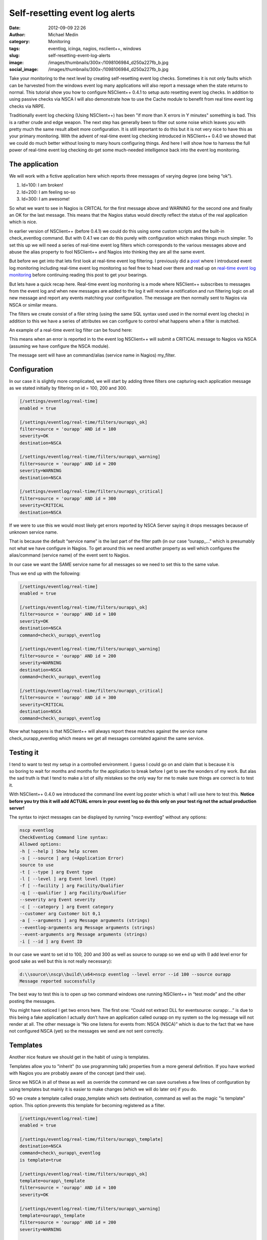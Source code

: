 Self-resetting event log alerts
###############################
:date: 2012-09-09 22:26
:author: Michael Medin
:category: Monitoring
:tags: eventlog, icinga, nagios, nsclient++, windows
:slug: self-resetting-event-log-alerts
:image: /images/thumbnails/300x-/1098106984_d250a227fb_b.jpg
:social_image: /images/thumbnails/300x-/1098106984_d250a227fb_b.jpg

Take your monitoring to the next level by
creating self-resetting event log checks. Sometimes it is not only
faults which can be harvested from the windows event log many
applications will also report a message when the state returns to
normal. This tutorial show you how to configure NSClient++ 0.4.1 to
setup auto resetting event log checks. In addition to using passive
checks via NSCA I will also demonstrate how to use the Cache module to
benefit from real time event log checks via NRPE.

.. PELICAN_END_SUMMARY

Traditionally event log checking (Using NSClient++) has been "if more
than X errors in Y minutes" something is bad. This is a rather crude and
edge weapon. The next step has generally been to filter out some noise
which leaves you with pretty much the same result albeit more
configuration. It is still important to do this but it is not very nice
to have this as your primary monitoring. With the advent of real-time
event log checking introduced in NSClient++ 0.4.0 we showed that we
could do much better without losing to many hours configuring things.
And here I will show how to harness the full power of real-time event
log checking do get some much-needed intelligence back into the event
log monitoring.

The application
===============

We will work with a fictive application here which reports three
messages of varying degree (one being “ok”).

#. Id=100: I am broken!
#. Id=200: I am feeling so-so
#. Id=300: I am awesome!

So what we want to see in Nagios is CRITCAL for the first message above
and WARNING for the second one and finally an OK for the last message.
This means that the Nagios status would directly reflect the status of
the real application which is nice.

In earlier version of NSClient++ (before 0.4.1) we could do this using
some custom scripts and the built-in check_eventlog command. But with
0.4.1 we can do this purely with configuration which makes things much
simpler. To set this up we will need a series of real-time event log
filters which corresponds to the various messages above and abuse the
alias property to fool NSClient++ and Nagios into thinking they are all
the same event.

But before we get into that lets first look at real-time event log
filtering. I previously did a
`post <http://blog.medin.name/2012/03/20/real-time-event-log-monitoring-with-nsclient/>`__
where I introduced event log monitoring including real-time event log
monitoring so feel free to head over there and read up on `real-time
event log
monitoring <http://blog.medin.name/2012/03/20/real-time-event-log-monitoring-with-nsclient/>`__
before continuing reading this post to get your bearings.

But lets have a quick recap here. Real-time event log monitoring is a
mode where NSClient++ subscribes to messages from the event log and when
new messages are added to the log it will receive a notification and run
filtering logic on all new message and report any events matching your
configuration. The message are then normally sent to Nagios via NSCA or
similar means.

The filters we create consist of a filer string (using the same SQL
syntax used used in the normal event log checks) in addition to this we
have a series of attributes we can configure to control what happens
when a filter is matched.

An example of a real-time event log filter can be found here:

.. code-block::ini

   [/settings/eventlog/real-time]
   enabled = true
   [/settings/eventlog/real-time/filters/my_filter]
   # Report all messages with level = error (ie. errors)
   filter=level = 'error'
   # Send this to the NSCAClient for further dispatching to Nagios.
   target=NSCA
   # Report this message as a CRITICAL alert.
   severity=CRITICAL

This means when an error is reported in to the event log NSClient++ will
submit a CRITICAL message to Nagios via NSCA (assuming we have configure
the NSCA module).

The message sent will have an command/alias (service name in Nagios)
my_filter.

Configuration
=============

In our case it is slightly more complicated, we will start by adding
three filters one capturing each application message as we stated
initially by filtering on id = 100, 200 and 300.

.. code-block:: ini

   [/settings/eventlog/real-time]
   enabled = true
   
   [/settings/eventlog/real-time/filters/ourapp\_ok]
   filter=source = 'ourapp' AND id = 100
   severity=OK
   destination=NSCA
   
   [/settings/eventlog/real-time/filters/ourapp\_warning]
   filter=source = 'ourapp' AND id = 200
   severity=WARNING
   destination=NSCA
   
   [/settings/eventlog/real-time/filters/ourapp\_critical]
   filter=source = 'ourapp' AND id = 300
   severity=CRITICAL
   destination=NSCA

If we were to use this we would most likely get errors reported by NSCA
Server saying it drops messages because of unknown service name.

That is because the default “service name” is the last part of the
filter path (in our case “ourapp\_…” which is presumably not what we
have configure in Nagios. To get around this we need another property as
well which configures the alias/command (service name) of the event sent
to Nagios.

In our case we want the SAME service name for all messages so we need to
set this to the same value.

Thus we end up with the following:

.. code-block:: ini

   [/settings/eventlog/real-time]
   enabled = true
   
   [/settings/eventlog/real-time/filters/ourapp\_ok]
   filter=source = 'ourapp' AND id = 100
   severity=OK
   destination=NSCA
   command=check\_ourapp\_eventlog
   
   [/settings/eventlog/real-time/filters/ourapp\_warning]
   filter=source = 'ourapp' AND id = 200
   severity=WARNING
   destination=NSCA
   command=check\_ourapp\_eventlog
   
   [/settings/eventlog/real-time/filters/ourapp\_critical]
   filter=source = 'ourapp' AND id = 300
   severity=CRITICAL
   destination=NSCA
   command=check\_ourapp\_eventlog

Now what happens is that NSClient++ will always report these matches
against the service name check_ourapp_eventlog which means we get all
messages correlated against the same service.

**Testing it**
==============

I tend to want to test my setup in a controlled environment. I guess I
could go on and claim that is because it is so boring to wait for months
and months for the application to break before I get to see the wonders
of my work. But alas the sad truth is that I tend to make a lot of silly
mistakes so the only way for me to make sure things are correct is to
test it.

With NSClient++ 0.4.0 we introduced the command line event log poster
which is what I will use here to test this. **Notice before you try this
it will add ACTUAL errors in your event log so do this only on your test
rig not the actual production server!**

The syntax to inject messages can be displayed by running "nscp
eventlog" without any options:

.. code-block:: text

   nscp eventlog
   CheckEventLog Command line syntax:
   Allowed options:
   -h [ --help ] Show help screen
   -s [ --source ] arg (=Application Error)
   source to use
   -t [ --type ] arg Event type
   -l [ --level ] arg Event level (type)
   -f [ --facility ] arg Facility/Qualifier
   -q [ --qualifier ] arg Facility/Qualifier
   --severity arg Event severity
   -c [ --category ] arg Event category
   --customer arg Customer bit 0,1
   -a [ --arguments ] arg Message arguments (strings)
   --eventlog-arguments arg Message arguments (strings)
   --event-arguments arg Message arguments (strings)
   -i [ --id ] arg Event ID

In our case we want to set id to 100, 200 and 300 as well as source to
ourapp so we end up with (I add level error for good sake as well but
this is not really necessary):

.. code-block:: text

   d:\\source\\nscp\\build\\x64>nscp eventlog --level error --id 100 --source ourapp
   Message reported successfully

The best way to test this is to open up two command windows one running
NSClient++ in “test mode” and the other posting the messages.

|image|

You might have noticed I get two errors here. The first one: “Could not
extract DLL for eventsource: ourapp:…” is due to this being a fake
application I actually don’t have an application called ourapp on my
system so the log message will not render at all. The other message is
“No one listens for events from: NSCA (NSCA)” which is due to the fact
that we have not configured NSCA (yet) so the messages we send are not
sent correctly.

Templates
=========

Another nice feature we should get in the habit of using is templates.

Templates allow you to "inherit" (to use programming talk) properties
from a more general definition. If you have worked with Nagios you are
probably aware of the concept (and their use).

Since we NSCA in all of these as well  as override the command we can
save ourselves a few lines of configuration by using templates but
mainly it is easier to make changes (which we will do later on) if you
do.

SO we create a template called orapp_template which sets destination,
command as well as the magic "is template" option. This option prevents
this template for becoming registered as a filter.

.. code-block:: ini

   [/settings/eventlog/real-time]
   enabled = true
   
   [/settings/eventlog/real-time/filters/ourapp\_template]
   destination=NSCA
   command=check\_ourapp\_eventlog
   is template=true
   
   [/settings/eventlog/real-time/filters/ourapp\_ok]
   template=ourapp\_template
   filter=source = 'ourapp' AND id = 100
   severity=OK
   
   [/settings/eventlog/real-time/filters/ourapp\_warning]
   template=ourapp\_template
   filter=source = 'ourapp' AND id = 200
   severity=WARNING
   
   [/settings/eventlog/real-time/filters/ourapp\_critical]
   template=ourapp\_template
   filter=source = 'ourapp' AND id = 300
   severity=CRITICAL

Not too much saved maybe but this is a very short example so you will
hopefully save some more once you start doing this yourself.

Configuring NSCA
================

What we have been missing thus far I NSCA we send the message but no one
wants them to resolve this we need to configure a NSCA client as well. I
will not go into details here since this is about event log monitoring
and not NSCA configuration but the following is a simple chunk for
setting up a very basic NSCA client (this chunk is straight from the
event log previous event log monitoring post

.. code-block:: ini

   [/modules]
   ; ...
   NSCAClient = 1
   
   [/settings/NSCA/client/targets/default]
   address=nsca://127.0.0.1:5667
   encryption=aes256
   password=YL04nBb14stIgCjZxcudGtMqz4E6NN3W

**Active Monitoring (NRPE)**
============================

The last thing we are going to cover is the all-new SimpleCache module
which is the first tiny step along the lines of CEP (Complex Event
Processing) based monitoring.

To quickly explain what the SimpleCache module do is that it listens to
messages (much like the NSCAClient module) but instead of sending them
it stores them internally. This stored data can them be retrieved using
the check_cache command.

Configuring the SimpleCache module is extremely simple all we can really
tweak is the channel to listen on and the index to use when caching
results.

.. code-block:: ini

   [/modules]
   ; SimpleCache module - Caches results for later checking.
   SimpleCache = enabled
   
   ; Section for simple cache module (SimpleCache.dll).
   [/settings/cache]
   
   ; CHANNEL - The channel to listen to.
   channel = CACHE
   
   ; PRIMARY CACHE INDEX - Set this to the value you want to use as unique key for the cache (host, command, result,...).
   primary index = ${alias-or-command}

The default channel is CACHE and the default index is alias-or-command
which is exactly what we want so we need not enter anything at all
really apart from loading the module. This is really not about
SimpleCache but a quick note about the index might be in order. The
default ${alias-or-command} will expand to the alias or command which
means that each service check will get their own entry in the cache.
This is normally what you want but some times it might not be unique
enough for instance if you were to have two caches you might need to
prefix the index setting “primary index=cache1-${alias-or-command}” or
if you check multiple hosts you might want to add ${host} in there as
well.

Now if we run check_cache index=check_ourapp_eventlog we get ok after
the ok message is submitted and the next time we get a warning since we
have submitted the warning state message.

.. code-block:: text

   check\_cache index=check\_ourapp\_eventlog
   d rvice\\NSClient++.cpp:958 Result check\_cache: OK
   l ce\\simple\_client.hpp:80 OK:Our application works
   
   check\_cache index=check\_ourapp\_eventlog
   d rvice\\NSClient++.cpp:958 Result check\_cache: WARNING
   l ce\\simple\_client.hpp:80 WARNING:Our application is not good

Rounding off
============

This post is the main reason I have not been blogging for some time. As
always I promised to talk about features I had not finished at OSMC so I
have been spending all my “computer time” trying to get the features I
need for OSMC. Now the only remaining feature is the Logfile checker
which means I will hopefully have more time to blog now (unless people
report a lot of bugs that is |Ler|).

Next up is (besides some non NSClient++ stuff) some details on how to
actually secure your monitoring by adding client based certificates to
NRPE as well as NSCA and check_mk…

.. |image| image:: /images/image_thumb.png
   :target: /images/image.png
.. |Ler| image:: /images/wlEmoticon-smile.png
